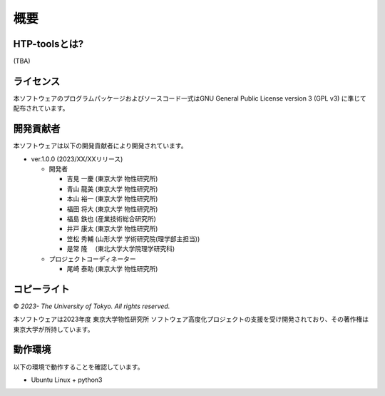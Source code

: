 ****************************************************************
概要
****************************************************************

HTP-toolsとは?
----------------------------------------------------------------

(TBA)

ライセンス
----------------------------------------------------------------

本ソフトウェアのプログラムパッケージおよびソースコード一式はGNU General Public License version 3 (GPL v3) に準じて配布されています。

開発貢献者
----------------------------------------------------------------

本ソフトウェアは以下の開発貢献者により開発されています。

-  ver.1.0.0 (2023/XX/XXリリース)

   -  開発者

      -  吉見 一慶 (東京大学 物性研究所)

      -  青山 龍美 (東京大学 物性研究所)

      -  本山 裕一 (東京大学 物性研究所)

      -  福田 将大 (東京大学 物性研究所)

      -  福島 鉄也 (産業技術総合研究所)

      -  井戸 康太 (東京大学 物性研究所)

      -  笠松 秀輔 (山形大学 学術研究院(理学部主担当))

      -  是常 隆　 (東北大学大学院理学研究科)

   -  プロジェクトコーディネーター

      -  尾崎 泰助 (東京大学 物性研究所)


コピーライト
----------------------------------------------------------------

|copy| *2023- The University of Tokyo. All rights reserved.*

.. |copy| unicode:: 0xA9 .. copyright sign

本ソフトウェアは2023年度 東京大学物性研究所 ソフトウェア高度化プロジェクトの支援を受け開発されており、その著作権は東京大学が所持しています。

動作環境
----------------------------------------------------------------

以下の環境で動作することを確認しています。

- Ubuntu Linux + python3

